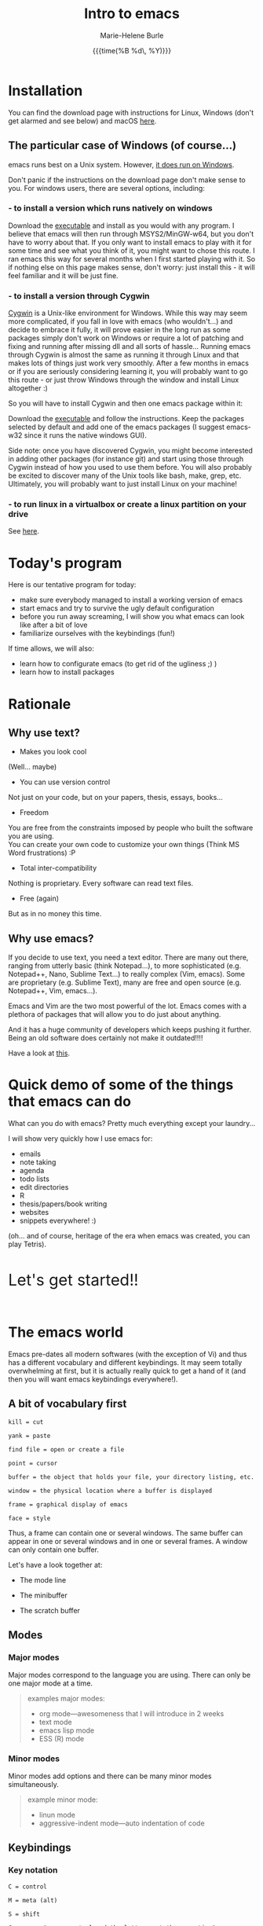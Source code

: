 #+OPTIONS: title:t date:t author:t email:t
#+OPTIONS: toc:t h:3 num:nil |:t todo:nil
#+OPTIONS: *:t -:t ::t <:t \n:nil e:t creator:nil
#+OPTIONS: f:t inline:t tasks:t tex:t timestamp:t
#+OPTIONS: html-postamble:nil
#+OPTIONS: html-style:t

#+TITLE:   Intro to emacs
#+DATE:	   {{{time(%B %d\, %Y)}}}
#+AUTHOR:  Marie-Helene Burle
#+EMAIL:   msb2@sfu.ca

* Installation

You can find the download page with instructions for Linux, Windows (don't get alarmed and see below) and macOS [[https://www.gnu.org/software/emacs/download.html][here]].

** The particular case of Windows (of course...)

emacs runs best on a Unix system. However, [[https://www.gnu.org/software/emacs/manual/efaq-w32.html#Why-Emacs-on-Windows][it does run on Windows]].

Don't panic if the instructions on the download page don't make sense to you. For windows users, there are several options, including:

*** - to install a version which runs natively on windows

Download the [[https://sourceforge.net/projects/emacsbinw64/][executable]] and install as you would with any program. I believe that emacs will then run through MSYS2/MinGW-w64, but you don't have to worry about that. If you only want to install emacs to play with it for some time and see what you think of it, you might want to chose this route. I ran emacs this way for several months when I first started playing with it. So if nothing else on this page makes sense, don't worry: just install this - it will feel familiar and it will be just fine.

*** - to install a version through Cygwin

[[https://en.wikipedia.org/wiki/Cygwin][Cygwin]] is a Unix-like environment for Windows. While this way may seem more complicated, if you fall in love with emacs (who wouldn't...) and decide to embrace it fully, it will prove easier in the long run as some packages simply don't work on Windows or require a lot of patching and fixing and running after missing dll and all sorts of hassle... Running emacs through Cygwin is almost the same as running it through Linux and that makes lots of things just work very smoothly. After a few months in emacs or if you are seriously considering learning it, you will probably want to go this route - or just throw Windows through the window and install Linux altogether :)

So you will have to install Cygwin and then one emacs package within it:

Download the [[https://cygwin.com/install.html][executable]] and follow the instructions. Keep the packages selected by default and add one of the emacs packages (I suggest emacs-w32 since it runs the native windows GUI).

Side note: once you have discovered Cygwin, you might become interested in adding other packages (for instance git) and start using those through Cygwin instead of how you used to use them before. You will also probably be excited to discover many of the Unix tools like bash, make, grep, etc. Ultimately, you will probably want to just install Linux on your machine!

*** - to run linux in a virtualbox or create a linux partition on your drive

See [[https://www.virtualbox.org/][here]].

* Today's program

Here is our tentative program for today:

- make sure everybody managed to install a working version of emacs
- start emacs and try to survive the ugly default configuration
- before you run away screaming, I will show you what emacs can look like after a bit of love
- familiarize ourselves with the keybindings (fun!)
 
If time allows, we will also:
- learn how to configurate emacs (to get rid of the ugliness ;) )
- learn how to install packages
# - learn to install a package (we will use ESS as an example)
# - for those of you who are familiar with R, we will run R into ESS

* Rationale

** Why use text?

- Makes you look cool

(Well... maybe)

- You can use version control

Not just on your code, but on your papers, thesis, essays, books...

- Freedom

You are free from the constraints imposed by people who built the software you are using.\\
You can create your own code to customize your own things (Think MS Word frustrations) :P

- Total inter-compatibility

Nothing is proprietary. Every software can read text files.

- Free (again)

But as in no money this time.

** Why use emacs?

If you decide to use text, you need a text editor. There are many out there, ranging from utterly basic (think Notepad...), to more sophisticated (e.g. Notepad++, Nano, Sublime Text...) to really complex (Vim, emacs). Some are proprietary (e.g. Sublime Text), many are free and open source (e.g. Notepad++, Vim, emacs...).

Emacs and Vim are the two most powerful of the lot. Emacs comes with a plethora of packages that will allow you to do just about anything.

And it has a huge community of developers which keeps pushing it further. Being an old software does certainly not make it outdated!!!!

Have a look at [[https://www.openhub.net/p/emacs][this]].

* Quick demo of some of the things that emacs can do

What can you do with emacs? Pretty much everything except your laundry...

I will show very quickly how I use emacs for:

- emails
- note taking
- agenda
- todo lists
- edit directories
- R
- thesis/papers/book writing
- websites
- snippets everywhere! :)

(oh... and of course, heritage of the era when emacs was created, you can play Tetris).

#+HTML: <br>

@@html:<font size="6">@@Let's get started!!@@html:</font>@@

#+HTML: <br>

* The emacs world

Emacs pre-dates all modern softwares (with the exception of Vi) and thus has a different vocabulary and different keybindings. It may seem totally overwhelming at first, but it is actually really quick to get a hand of it (and then you will want emacs keybindings everywhere!).

** A bit of vocabulary first

#+BEGIN_EXAMPLE
kill = cut

yank = paste

find file = open or create a file

point = cursor

buffer = the object that holds your file, your directory listing, etc.

window = the physical location where a buffer is displayed

frame = graphical display of emacs

face = style
#+END_EXAMPLE

Thus, a frame can contain one or several windows. The same buffer can appear in one or several windows and in one or several frames. A window can only contain one buffer.

Let's have a look together at:

- The mode line

- The minibuffer

- The scratch buffer

** Modes

*** Major modes

Major modes correspond to the language you are using. There can only be one major mode at a time.

#+BEGIN_QUOTE
examples major modes:

- org mode—awesomeness that I will introduce in 2 weeks
- text mode
- emacs lisp mode
- ESS (R) mode
#+END_QUOTE

*** Minor modes

Minor modes add options and there can be many minor modes simultaneously.

#+BEGIN_QUOTE
example minor mode:

- linun mode
- aggressive-indent mode—auto indentation of code
#+END_QUOTE

** Keybindings

*** Key notation

#+BEGIN_EXAMPLE
C = control

M = meta (alt)

S = shift
#+END_EXAMPLE

#+BEGIN_EXAMPLE
C-c means "press control and the letter c at the same time"

C-c C-x means "press control-c THEN control x"
#+END_EXAMPLE

emacs key combinations...

Lots of ~C-c C-x~, etc...

*** Some useful keybindings to get started

**** *Cancel*

The first key binding to learn is:

#+BEGIN_EXAMPLE
C-g (press control and g at the same time) = quit
#+END_EXAMPLE

It will get you out of many things you started by accident.

#+HTML: <br>

**** *Find (open) a file*

#+BEGIN_EXAMPLE
C-x C-f
#+END_EXAMPLE

#+HTML: <br>

**** *Write (save) a file*

#+BEGIN_EXAMPLE
C-x C-s
#+END_EXAMPLE

Note that, in order to create a file, you must first "find" it, then "write" (save) it. Otherwise, all you have created is a buffer, not a file. And it will disappear when you close emacs.

#+HTML: <br>

**** *Kill/yank (copy/cut/paste)*

#+HTML: <br>

| common name | common key | emacs name     | emacs key |
|-------------+------------+----------------+-----------|
| cut         | C-x        | kill           | C-w       |
| copy        | C-c        | kill-ring-save | M-w       |
| paste       | C-v        | yank           | C-y       |
| -           | -          | yank next      | M-y       |

(from: [[https://www.emacswiki.org/emacs/CopyAndPaste][emacswiki]])

Yank next allows you to yank (paste) not the last thing that got killed (cut or copied) but the thing before that.

#+HTML: <br>

**** *Move around a file*

Here are few examples of how you can navigate a file in emacs while never moving your hands off the keyboard and wihtout having to reach for those awkwardly placed arrow keys:

#+BEGIN_EXAMPLE
C-f = move forward one character

C-b = move backward one character 

M-f = move forward one word

M-b = move backward one word

C-n = move down to the next line

C-p = move up to the previous line

C-a = move to the beginning of the line

C-e = move to the end of the line
#+END_EXAMPLE

Keybindings exit to move forward and backward sentences, paragraphs, functions, pages, etc.

#+HTML: <br>

**** *Delete*

#+BEGIN_EXAMPLE
C-d = delete the character to the right

DEL = delete the character to the left

M-d = kill the word to the right

M-DEL = kill the word to the left

C-k = kill to the end of the line
#+END_EXAMPLE

Many other keybindings to kill sentences, etc, as you can imagine.

#+HTML: <br>

**** *Search*

#+BEGIN_EXAMPLE
C-s = search forward

C-r = search backward
#+END_EXAMPLE

#+HTML: <br>

**** *Undo (and undo the undo)*

In emacs, you can undo until the start of the current session (even if you have saved your file). This is really convenient.

#+BEGIN_EXAMPLE
C-/ = undo
#+END_EXAMPLE

There is no redo (!!). Something a bit unsettling at first. But it soon becomes really intuitive.

To "redo", you "undo" the "undo".

#+BEGIN_EXAMPLE
C-g C-/

(C-g to break the chain of undos followed by a new undo, will do... a redo)
#+END_EXAMPLE

#+HTML: <br>

**** *Mark*

#+HTML: <br>

- to select

#+BEGIN_EXAMPLE
C-SPC
#+END_EXAMPLE

- to jump back

#+BEGIN_EXAMPLE
C-SPC twice

C-u C-SPC to jump back
#+END_EXAMPLE

#+HTML: <br>


* Challenge 1

#+BEGIN_EXAMPLE
For this workshop, you will try not to use the mouse nor the arrow keys of your keyboard.

1. Create a file (anywhere you want on your laptop) and name it "jabberwocky.txt"

2. Copy the poem below and yank it in your new file

3. Kill the 1st paragraph and yank it at the end of the poem

4. Kill the line that contains the word "bird"

5. Undo that last kill

6. Redo that last kill

Jabberwocky, by Lewis Carroll:

’Twas brillig, and the slithy toves 
      Did gyre and gimble in the wabe: 
All mimsy were the borogoves, 
      And the mome raths outgrabe. 

“Beware the Jabberwock, my son! 
      The jaws that bite, the claws that catch! 
Beware the Jubjub bird, and shun 
      The frumious Bandersnatch!” 

He took his vorpal sword in hand; 
      Long time the manxome foe he sought— 
So rested he by the Tumtum tree 
      And stood awhile in thought. 

And, as in uffish thought he stood, 
      The Jabberwock, with eyes of flame, 
Came whiffling through the tulgey wood, 
      And burbled as it came! 

One, two! One, two! And through and through 
      The vorpal blade went snicker-snack! 
He left it dead, and with its head 
      He went galumphing back. 

“And hast thou slain the Jabberwock? 
      Come to my arms, my beamish boy! 
O frabjous day! Callooh! Callay!” 
      He chortled in his joy. 

’Twas brillig, and the slithy toves 
      Did gyre and gimble in the wabe: 
All mimsy were the borogoves, 
      And the mome raths outgrabe.
#+END_EXAMPLE

#+HTML: <br>

* Customizing your emacs

** Out of the box emacs: yew...

Not exactly pretty... so we will try to make it look nicer

** The customize menu

A Gui way to customize emacs...

Can be accessed by:

M-x followed by

customize-group
customize-variable
customize-face

We will change the default face (~M-x customize-face default~)

** The init file

When emacs starts, it looks for the presence of an init file in its path. You can write all the customization you want in this file. It is thus much more flexible than the customize menu. This file contains code written in the language used by emacs: emacs lisp. But don't worry: you don't have to learn a new language to customize emacs. The internet is full of information, function and codes already written that you can use with limited twicking.

When you first intall emacs, the init file does not exist. You must thus create it by "finding" it (remember that you also have to save it before the file exists). This file is commonly called ".emacs" (note the dot).

#+HTML: <br>

#+HTML: <br>

* Challenge 2

#+BEGIN_EXAMPLE
You will create an init file called ".emacs" in the home directory used by emacs (this is where emacs will offer you to find a file by default). Navigate your computer the way you are used to and make sure the file exists.
#+END_EXAMPLE

You can now start adding emacs-lisp code in this file to have emacs do everything you want... :)

# In order to install ESS later in this workshop (and all the cool packages you will want to install later), copy and paste this in your .emacs file:

# #+BEGIN_QUOTE
# ;; MELPA
# (require 'package)
# (add-to-list 'package-archives
# 	     '("melpa" . "http://melpa.milkbox.net/packages/") t)

# ;; ELPA
# (add-to-list 'package-archives
# 	     '("org" . "http://orgmode.org/elpa/") t)

# ;; GNU
# (add-to-list 'package-archives
# 	     '("gnu" . "http://elpa.gnu.org/packages/"))
# #+END_QUOTE

#+HTML: <br>

** Packages

*** A list of packages I couldn't do without:

- (org of course: but it is now part of emacs)
- ESS
- yasnippet
- outshine
- bookmark+
- calfw
- ido-vertical-mode
- smex
- flx
- flx-ido
- adaptive-wrap
- which-key
- swiper
- popwin
- ...

This is just a short list. And of course, there are many other amazing packages out there that I don't need for my use of emacs or that I haven't yet explored.

*** Install packages

Packages can be installed with the command ~M-x list-packages~.

#+HTML: <br>
#+HTML: <br>

@@html:<div style="font-size: 80%; background-color: #eee8d5; border: 1pt solid #c9cfcf; margin: 20px; padding: 5px 10px; border-radius: 5px; line-height: 18px">@@This page was inspired by a style from Thomas Frössman (itself based on the solarized color theme from Ethan Schoonover). The table of contents uses parts of a modified version of the worg css.@@html:</div>@@

